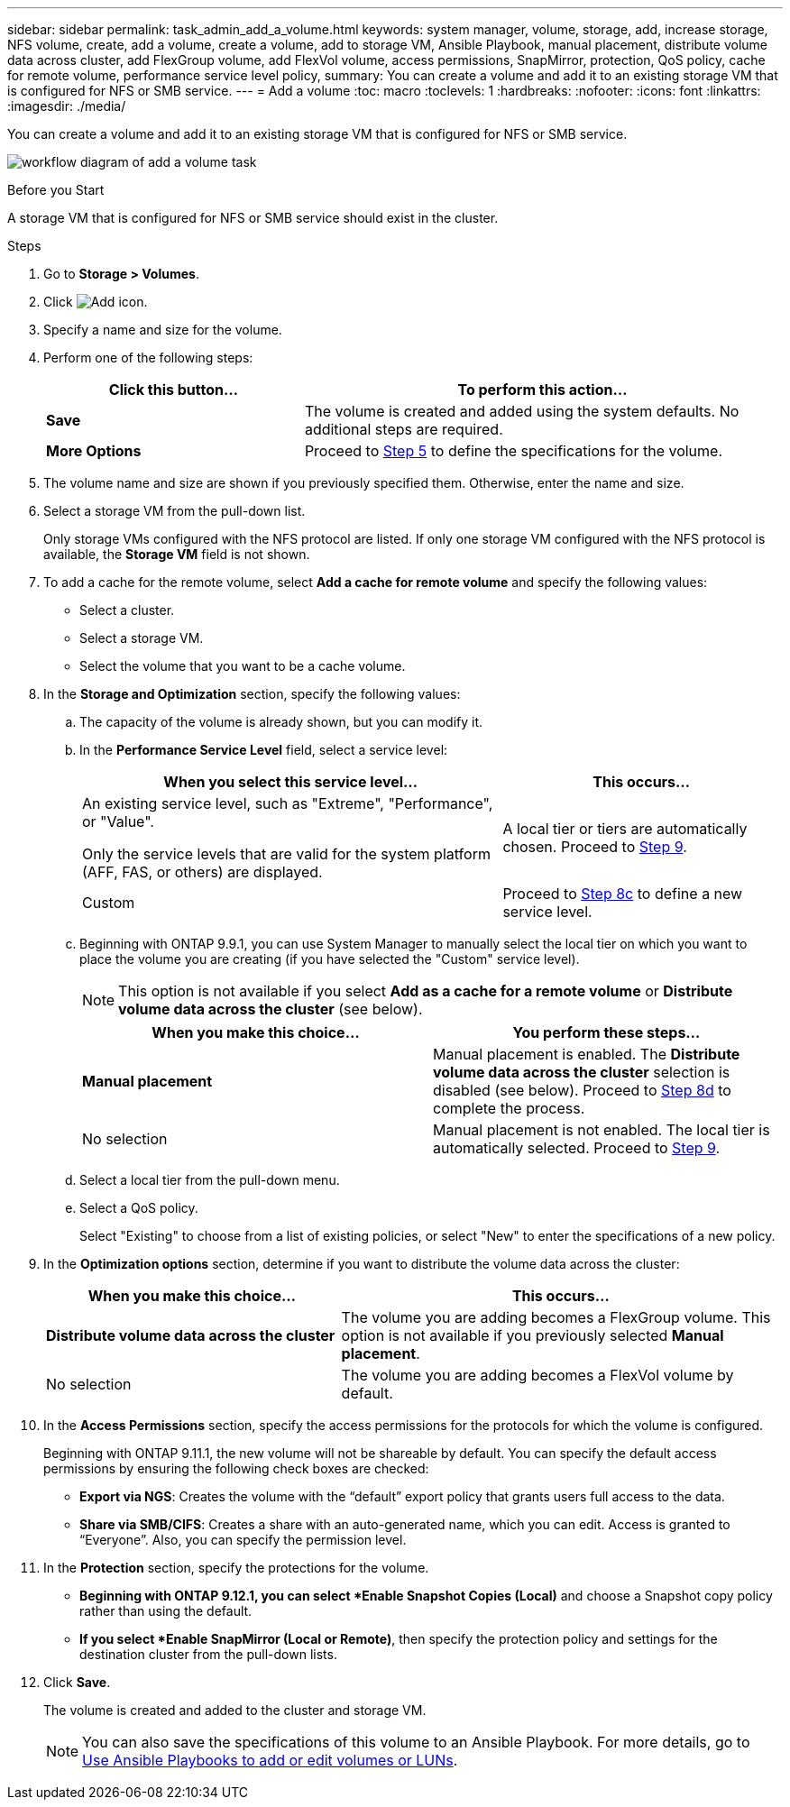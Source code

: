 ---
sidebar: sidebar
permalink: task_admin_add_a_volume.html
keywords: system manager, volume, storage, add, increase storage, NFS volume, create, add a volume, create a volume, add to storage VM, Ansible Playbook, manual placement, distribute volume data across cluster, add FlexGroup volume, add FlexVol volume, access permissions, SnapMirror, protection, QoS policy, cache for remote volume, performance service level policy,
summary: You can create a volume and add it to an existing storage VM that is configured for NFS or SMB service.
---
= Add a volume
:toc: macro
:toclevels: 1
:hardbreaks:
:nofooter:
:icons: font
:linkattrs:
:imagesdir: ./media/

[.lead]
You can create a volume and add it to an existing storage VM that is configured for NFS or SMB service.

image:workflow_admin_add_a_volume.gif[workflow diagram of add a volume task]

.Before you Start

A storage VM that is configured for NFS or SMB service should exist in the cluster.

.Steps

. Go to *Storage > Volumes*.

. Click image:icon_add.gif[Add icon].

. Specify a name and size for the volume.

. Perform one of the following steps:
+
[cols="35,65"]
|===

h|Click this button...  h|To perform this action...

|*Save*
|The volume is created and added using the system defaults.  No additional steps are required.

| *More Options*
|Proceed to <<step5>> to define the specifications for the volume.

|===

. [[step5,Step 5]] The volume name and size are shown if you previously specified them.  Otherwise, enter the name and size.

. Select a storage VM from the pull-down list.
+
Only storage VMs configured with the NFS protocol are listed. If only one storage VM configured with the NFS protocol is available, the *Storage VM* field is not shown.

. To add a cache for the remote volume, select *Add a cache for remote volume* and specify the following values:
+
* Select a cluster.
* Select a storage VM.
* Select the volume that you want to be a cache volume.

. In the *Storage and Optimization* section, specify the following values:
+
.. The capacity of the volume is already shown, but you can modify it.
.. In the *Performance Service Level* field, select a service level:
+
[cols="60,40"]
|===

h| When you select this service level... h| This occurs...

a| An existing service level, such as "Extreme", "Performance", or "Value".

Only the service levels that are valid for the system platform (AFF, FAS, or others) are displayed.
| A local tier or tiers are automatically chosen.  Proceed to <<step9>>.

| Custom
| Proceed to <<step8c>> to define a new service level.

|===
+
.. [[step8c, Step 8c]] Beginning with ONTAP 9.9.1, you can use System Manager to manually select the local tier on which you want to place the volume you are creating (if you have selected the "Custom" service level).
+
NOTE: This option is not available if you select *Add as a cache for a remote volume* or *Distribute volume data across the cluster* (see below).
+

[cols"30,70"]
|===

h| When you make this choice... h| You perform these steps...

| *Manual placement*
| Manual placement is enabled.  The *Distribute volume data across the cluster* selection is disabled (see below). Proceed to <<step8d>> to complete the process.

| No selection
| Manual placement is not enabled.  The local tier is automatically selected.  Proceed to <<step9>>.

|===

.. [[step8d,Step 8d]] Select a local tier from the pull-down menu.

.. Select a QoS policy.
+
Select "Existing" to choose from a list of existing policies, or select "New" to enter the specifications of a new policy.

. [[step9,Step 9]] In the *Optimization options* section, determine if you want to distribute the volume data across the cluster:
+
[cols="40,60"]
|===

h| When you make this choice... h| This occurs...

| *Distribute volume data across the cluster*
| The volume you are adding becomes a FlexGroup volume.  This option is not available if you previously selected *Manual placement*.

| No selection
| The volume you are adding becomes a FlexVol volume by default.

|===

. In the *Access Permissions* section, specify the access permissions for the protocols for which the volume is configured.
+
Beginning with ONTAP 9.11.1, the new volume will not be shareable by default. You can specify the default access permissions by ensuring the following check boxes are checked:
+
* *Export via NGS*: Creates the volume with the "`default`" export policy that grants users full access to the data.
+
* *Share via SMB/CIFS*: Creates a share with an auto-generated name, which you can edit.  Access is granted to "`Everyone`". Also, you can specify the permission level.

. In the *Protection* section, specify the protections for the volume.  
+
* *Beginning with ONTAP 9.12.1, you can select *Enable Snapshot Copies (Local)* and choose a Snapshot copy policy rather than using the default.
+
* *If you select *Enable SnapMirror (Local or Remote)*, then specify the protection policy and settings for the destination cluster from the pull-down lists.

. Click *Save*.
+
The volume is created and added to the cluster and storage VM.
+
NOTE: You can also save the specifications of this volume to an Ansible Playbook.  For more details, go to link:https://docs.netapp.com/us-en/ontap/task_use_ansible_playbooks_add_edit_volumes_luns.html[Use Ansible Playbooks to add or edit volumes or LUNs^].

// 2022-Oct-6, ONTAPDOC-574
// 10 JUN 2021, new topic, BURT 1395879
// 09 DEC 2021, BURT 1430515
// 3 may 2022, issue #474